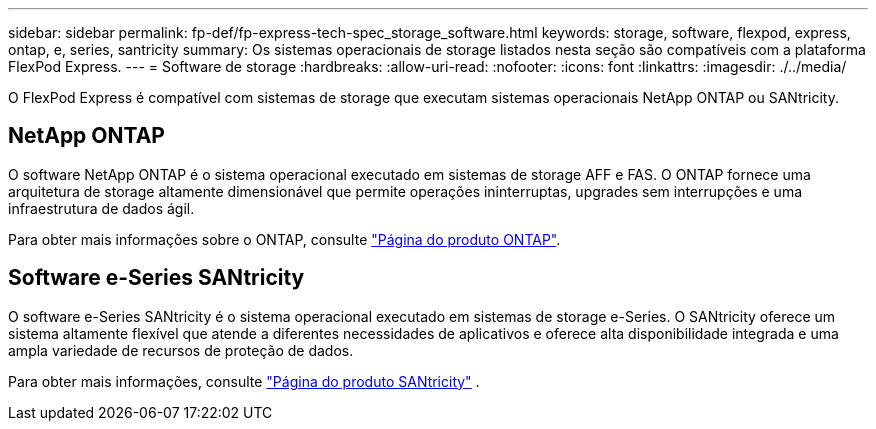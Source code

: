 ---
sidebar: sidebar 
permalink: fp-def/fp-express-tech-spec_storage_software.html 
keywords: storage, software, flexpod, express, ontap, e, series, santricity 
summary: Os sistemas operacionais de storage listados nesta seção são compatíveis com a plataforma FlexPod Express. 
---
= Software de storage
:hardbreaks:
:allow-uri-read: 
:nofooter: 
:icons: font
:linkattrs: 
:imagesdir: ./../media/


[role="lead"]
O FlexPod Express é compatível com sistemas de storage que executam sistemas operacionais NetApp ONTAP ou SANtricity.



== NetApp ONTAP

O software NetApp ONTAP é o sistema operacional executado em sistemas de storage AFF e FAS. O ONTAP fornece uma arquitetura de storage altamente dimensionável que permite operações ininterruptas, upgrades sem interrupções e uma infraestrutura de dados ágil.

Para obter mais informações sobre o ONTAP, consulte http://www.netapp.com/us/products/platform-os/ontap/index.aspx["Página do produto ONTAP"^].



== Software e-Series SANtricity

O software e-Series SANtricity é o sistema operacional executado em sistemas de storage e-Series. O SANtricity oferece um sistema altamente flexível que atende a diferentes necessidades de aplicativos e oferece alta disponibilidade integrada e uma ampla variedade de recursos de proteção de dados.

Para obter mais informações, consulte http://www.netapp.com/us/products/platform-os/santricity/index.aspx["Página do produto SANtricity"^] .
